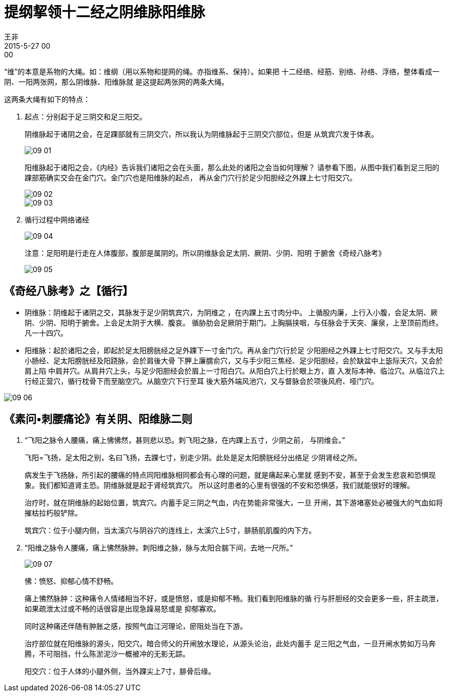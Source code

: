 = 提纲挈领十二经之阴维脉阳维脉
王非
2015-5-27 00:00

“维”的本意是系物的大绳。如：维纲（用以系物和提网的绳。亦指维系、保持）。如果把
十二经络、经筋、别络、孙络、浮络，整体看成一阴、一阳两张网，那么阴维脉、阳维脉就
是这提起两张网的两条大绳。

这两条大绳有如下的特点：

. 起点：分别起于足三阴交和足三阳交。
+
阴维脉起于诸阴之会，在足踝部就有三阴交穴，所以我认为阴维脉起于三阴交穴部位，但是
从筑宾穴发于体表。
+
image::img/09-01.png[]
+
阳维脉起于诸阳之会，《内经》告诉我们诸阳之会在头面，那么此处的诸阳之会当如何理解？
请参看下图，从图中我们看到足三阳的踝部筋确实交会在金门穴。金门穴也是阳维脉的起点，
再从金门穴行於足少阳胆经之外踝上七寸阳交穴。
+
image::img/09-02.png[]
+
image::img/09-03.png[]

. 循行过程中网络诸经  
+
image::img/09-04.png[]
+
注意：足阳明是行走在人体腹部，腹部是属阴的。所以阴维脉会足太阴、厥阴、少阴、阳明
于腑舍《奇经八脉考》
+
image::img/09-05.png[]

== 《奇经八脉考》之【循行】

* 阴维脉：阴维起于诸阴之交，其脉发于足少阴筑宾穴，为阴维之 ，在内踝上五寸肉分中。
上循股内廉，上行入小腹，会足太阴、厥阴、少阴、阳明于腑舍。上会足太阴于大横、腹哀。
循胁肋会足厥阴于期门。上胸膈挟咽，与任脉会于天突、廉泉，上至顶前而终。凡一十四穴。

* 阳维脉：起於诸阳之会，即起於足太阳膀胱经之足外踝下一寸金门穴。再从金门穴行於足
少阳胆经之外踝上七寸阳交穴。又与手太阳小肠经、足太阳膀胱经及阳跷脉，会於肩後大骨
下胛上廉臑俞穴，又与手少阳三焦经、足少阳胆经，会於缺盆中上毖际天穴，又会於肩上陷
中肩井穴。从肩井穴上头，与足少阳胆经会於眉上一寸阳白穴。从阳白穴上行於眼上方，直
入发际本神、临泣穴。从临泣穴上行经正营穴，循行枕骨下而至脑空穴。从脑空穴下行至耳
後大筋外端风池穴，又与督脉会於项後风府、哑门穴。

image::img/09-06.png[]

== 《素问•刺腰痛论》有关阴、阳维脉二则

. “飞阳之脉令人腰痛，痛上怫怫然，甚则悲以恐。刺飞阳之脉，在内踝上五寸，少阴之前，
与阴维会。”
+
飞阳=飞扬，足太阳之别，名曰飞扬，去踝七寸，别走少阴。此处是足太阳膀胱经分出络足
少阴肾经之所。
+
病发生于飞扬脉，所引起的腰痛的特点同阳维脉相同都会有心理的问题，就是痛起来心里就
感到不安，甚至于会发生悲哀和恐惧现象。我们都知道肾主恐。阴维脉就是起于肾经筑宾穴。
所以这时患者的心里有很强的不安和恐惧感，我们就能很好的理解。
+
治疗时，就在阴维脉的起始位置，筑宾穴。内蓄手足三阴之气血，内在势能非常强大，一旦
开闸，其下游堵塞处必被强大的气血如将摧枯拉朽般铲除。
+
筑宾穴：位于小腿内侧，当太溪穴与阴谷穴的连线上，太溪穴上5寸，腓肠肌肌腹的内下方。

. “阳维之脉令人腰痛，痛上怫然脉肿。刺阳维之脉，脉与太阳合腨下间，去地一尺所。”
+
image::img/09-07.png[]
+
怫：愤怒、抑郁心情不舒畅。
+
痛上怫然脉肿：这种痛令人情绪相当不好，或是愤怒，或是抑郁不畅。我们看到阳维脉的循
行与肝胆经的交会更多一些，肝主疏泄，如果疏泄太过或不畅的话很容是出现急躁易怒或是
抑郁寡欢。
+
同时这种痛还伴随有肿胀之感，按照气血江河理论，瘀阻处当在下游。
+
治疗部位就在阳维脉的源头，阳交穴。暗合师父的开闸放水理论，从源头论治，此处内蓄手
足三阳之气血，一旦开闸水势如万马奔腾，不可阻挡，什么陈淤泥沙一概被冲的无影无踪。
+
阳交穴：位于人体的小腿外侧，当外踝尖上7寸，腓骨后缘。

